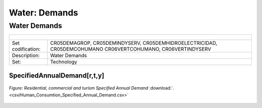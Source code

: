 Water: Demands
==================================

Water Demands
++++++++++

+-------------------------------------------------+-------+--------------+--------------+--------------+--------------+
| .. figure:: img/img_water_demands.png                                                                               |
|    :align:   center                                                                                                 |
|    :width:   500 px                                                                                                 |
+-------------------------------------------------+-------+--------------+--------------+--------------+--------------+
| Set codification:                                       |CR05DEMAGROP, CR05DEMINDYSERV,                             |
|                                                         |CR05DEMHIDROELECTRICIDAD, CR05DEMCOHUMANO                  |   
|                                                         |CR06VERTCOHUMANO, CR06VERTINDYSERV                         |
+-------------------------------------------------+-------+--------------+--------------+--------------+--------------+
| Description:                                            |Water Demands                                              |
+-------------------------------------------------+-------+--------------+--------------+--------------+--------------+
| Set:                                                    |Technology                                                 |
+-------------------------------------------------+-------+--------------+--------------+--------------+--------------+

SpecifiedAnnualDemand[r,t,y]
---------

.. figure::  parameters/Water_Human_Consumtion_Specified_Annual_Demandd.png
   :align:   center
   :width:   550 px
   
   *Figure: Residential, commercial and turism Specified Annual Demand* :download:`. <csv/Human_Consumtion_Specified_Annual_Demand.csv>`

.. figure::  parameters/Industrial_Specified_Annual_Demand.png
   :align:   center
   :width:   550 px
   
   *Figure: Industrial Specified Annual Demand* :download:`. <csv/Industrial_Specified_Annual_Demand.csv>`
   
 .. figure::  parameters/Agriculture_Consumtion_Specified_Annual_Demand.png
    :align:   center
    :width:   550 px
   
   *Figure: Agriculture Specified Annual Demand* :download:`. <csv/Agriculture_Consumtion_Specified_Annual_Demand.csv>`
   
 .. figure::  parameters/Hidro_Consumtion_Specified_Annual_Demand.png
    :align:   center
    :width:   550 px
    
   *Figure: Water Specified Annual Demand for hydroelectricity* :download:`. <csv/Hidro_Consumtion_Specified_Annual_Demand.csv>`
